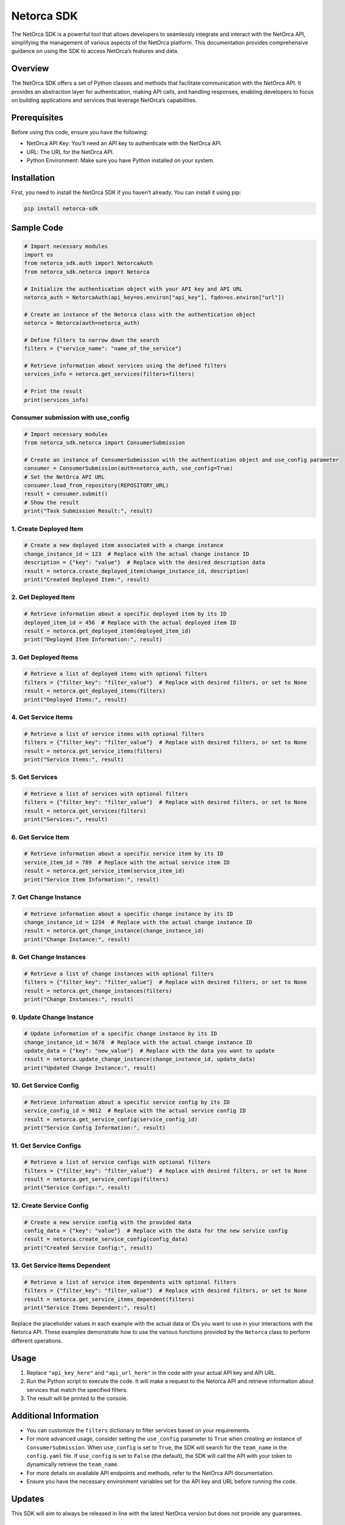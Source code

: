Netorca SDK
===========

The NetOrca SDK is a powerful tool that allows developers to seamlessly
integrate and interact with the NetOrca API, simplifying the management
of various aspects of the NetOrca platform. This documentation provides
comprehensive guidance on using the SDK to access NetOrca’s features and
data.

Overview
--------

The NetOrca SDK offers a set of Python classes and methods that
facilitate communication with the NetOrca API. It provides an
abstraction layer for authentication, making API calls, and handling
responses, enabling developers to focus on building applications and
services that leverage NetOrca’s capabilities.

Prerequisites
-------------

Before using this code, ensure you have the following:

-  NetOrca API Key: You’ll need an API key to authenticate with the
   NetOrca API.
-  URL: The URL for the NetOrca API.
-  Python Environment: Make sure you have Python installed on your
   system.

Installation
------------

First, you need to install the NetOrca SDK if you haven’t already. You
can install it using pip:

.. code:: bash

   pip install netorca-sdk

Sample Code
-----------

.. code:: python

   # Import necessary modules
   import os
   from netorca_sdk.auth import NetorcaAuth
   from netorca_sdk.netorca import Netorca

   # Initialize the authentication object with your API key and API URL
   netorca_auth = NetorcaAuth(api_key=os.environ["api_key"], fqdn=os.environ["url"])

   # Create an instance of the Netorca class with the authentication object
   netorca = Netorca(auth=netorca_auth)

   # Define filters to narrow down the search
   filters = {"service_name": "name_of_the_service"}

   # Retrieve information about services using the defined filters
   services_info = netorca.get_services(filters=filters)

   # Print the result
   print(services_info)

Consumer submission with use_config
~~~~~~~~~~~~~~~~~~~~~~~~~~~~~~~~~~~

.. code:: python

   # Import necessary modules
   from netorca_sdk.netorca import ConsumerSubmission

   # Create an instance of ConsumerSubmission with the authentication object and use_config parameter
   consumer = ConsumerSubmission(auth=netorca_auth, use_config=True)
   # Set the NetOrca API URL
   consumer.load_from_repository(REPOSITORY_URL)
   result = consumer.submit()
   # Show the result
   print("Task Submission Result:", result)

1. Create Deployed Item
~~~~~~~~~~~~~~~~~~~~~~~

.. code:: python

   # Create a new deployed item associated with a change instance
   change_instance_id = 123  # Replace with the actual change instance ID
   description = {"key": "value"}  # Replace with the desired description data
   result = netorca.create_deployed_item(change_instance_id, description)
   print("Created Deployed Item:", result)

2. Get Deployed Item
~~~~~~~~~~~~~~~~~~~~

.. code:: python

   # Retrieve information about a specific deployed item by its ID
   deployed_item_id = 456  # Replace with the actual deployed item ID
   result = netorca.get_deployed_item(deployed_item_id)
   print("Deployed Item Information:", result)

3. Get Deployed Items
~~~~~~~~~~~~~~~~~~~~~

.. code:: python

   # Retrieve a list of deployed items with optional filters
   filters = {"filter_key": "filter_value"}  # Replace with desired filters, or set to None
   result = netorca.get_deployed_items(filters)
   print("Deployed Items:", result)

4. Get Service Items
~~~~~~~~~~~~~~~~~~~~

.. code:: python

   # Retrieve a list of service items with optional filters
   filters = {"filter_key": "filter_value"}  # Replace with desired filters, or set to None
   result = netorca.get_service_items(filters)
   print("Service Items:", result)

5. Get Services
~~~~~~~~~~~~~~~

.. code:: python

   # Retrieve a list of services with optional filters
   filters = {"filter_key": "filter_value"}  # Replace with desired filters, or set to None
   result = netorca.get_services(filters)
   print("Services:", result)

6. Get Service Item
~~~~~~~~~~~~~~~~~~~

.. code:: python

   # Retrieve information about a specific service item by its ID
   service_item_id = 789  # Replace with the actual service item ID
   result = netorca.get_service_item(service_item_id)
   print("Service Item Information:", result)

7. Get Change Instance
~~~~~~~~~~~~~~~~~~~~~~

.. code:: python

   # Retrieve information about a specific change instance by its ID
   change_instance_id = 1234  # Replace with the actual change instance ID
   result = netorca.get_change_instance(change_instance_id)
   print("Change Instance:", result)

8. Get Change Instances
~~~~~~~~~~~~~~~~~~~~~~~

.. code:: python

   # Retrieve a list of change instances with optional filters
   filters = {"filter_key": "filter_value"}  # Replace with desired filters, or set to None
   result = netorca.get_change_instances(filters)
   print("Change Instances:", result)

9. Update Change Instance
~~~~~~~~~~~~~~~~~~~~~~~~~

.. code:: python

   # Update information of a specific change instance by its ID
   change_instance_id = 5678  # Replace with the actual change instance ID
   update_data = {"key": "new_value"}  # Replace with the data you want to update
   result = netorca.update_change_instance(change_instance_id, update_data)
   print("Updated Change Instance:", result)

10. Get Service Config
~~~~~~~~~~~~~~~~~~~~~~

.. code:: python

   # Retrieve information about a specific service config by its ID
   service_config_id = 9012  # Replace with the actual service config ID
   result = netorca.get_service_config(service_config_id)
   print("Service Config Information:", result)

11. Get Service Configs
~~~~~~~~~~~~~~~~~~~~~~~

.. code:: python

   # Retrieve a list of service configs with optional filters
   filters = {"filter_key": "filter_value"}  # Replace with desired filters, or set to None
   result = netorca.get_service_configs(filters)
   print("Service Configs:", result)

12. Create Service Config
~~~~~~~~~~~~~~~~~~~~~~~~~

.. code:: python

   # Create a new service config with the provided data
   config_data = {"key": "value"}  # Replace with the data for the new service config
   result = netorca.create_service_config(config_data)
   print("Created Service Config:", result)

13. Get Service Items Dependent
~~~~~~~~~~~~~~~~~~~~~~~~~~~~~~~

.. code:: python

   # Retrieve a list of service item dependents with optional filters
   filters = {"filter_key": "filter_value"}  # Replace with desired filters, or set to None
   result = netorca.get_service_items_dependent(filters)
   print("Service Items Dependent:", result)

Replace the placeholder values in each example with the actual data or
IDs you want to use in your interactions with the Netorca API. These
examples demonstrate how to use the various functions provided by the
``Netorca`` class to perform different operations.

Usage
-----

1. Replace ``"api_key_here"`` and ``"api_url_here"`` in the code with
   your actual API key and API URL.

2. Run the Python script to execute the code. It will make a request to
   the Netorca API and retrieve information about services that match
   the specified filters.

3. The result will be printed to the console.

Additional Information
----------------------

-  You can customize the ``filters`` dictionary to filter services based
   on your requirements.

-  For more advanced usage, consider setting the ``use_config``
   parameter to ``True`` when creating an instance of
   ``ConsumerSubmission``. When ``use_config`` is set to ``True``, the
   SDK will search for the ``team_name`` in the ``config.yaml`` file. If
   ``use_config`` is set to ``False`` (the default), the SDK will call
   the API with your token to dynamically retrieve the ``team_name``.

-  For more details on available API endpoints and methods, refer to the
   NetOrca API documentation.

-  Ensure you have the necessary environment variables set for the API
   key and URL before running the code.

Updates
-------

This SDK will aim to always be released in line with the latest NetOrca
version but does not provide any guarantees.

License
-------

This code is provided under the `MIT License <LICENSE>`__.
